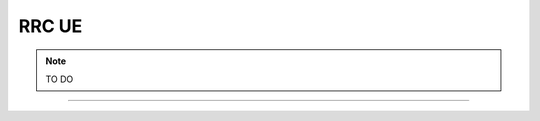 .. _RRC_ue:

RRC UE
######

.. note::
    TO DO

-----

.. Add the following to TOCTREE once populated: 

   PDCP_cu_cp.rst